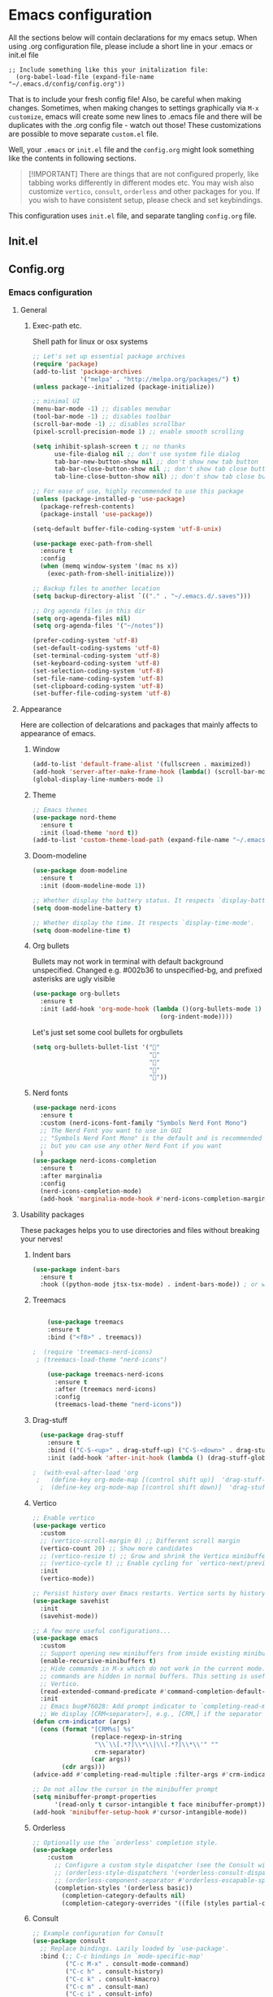 * Emacs configuration
All the sections below will contain declarations for my emacs
setup. When using .org configuration file, please include a short line
in your .emacs or init.el file

#+header: :eval no :export code
#+begin_src :eval
  ;; Include something like this your initalization file:
    (org-babel-load-file (expand-file-name "~/.emacs.d/config/config.org"))
#+end_src

That is to include your fresh config file! Also, be careful when
making changes. Sometimes, when making changes to settings graphically
via ~M-x customize~, emacs will create some new lines to .emacs file
and there will be duplicates with the .org config file - watch out
those! These customizations are possible to move separate ~custom.el~
file.

Well, your ~.emacs~ or ~init.el~ file and the ~config.org~ might look
something like the contents in following sections.

#+begin_quote
[!IMPORTANT]
There are things that are not configured properly, like
 tabbing works differently in different modes etc. You may wish also
 customize ~vertico~, ~consult~, ~orderless~ and other packages for you. If
 you wish to have consistent setup, please check and set keybindings.
#+end_quote

This configuration uses ~init.el~ file, and separate tangling ~config.org~ file.

** Init.el

** Config.org
*** Emacs configuration

**** General
***** Exec-path etc.
Shell path for linux or osx systems
#+begin_src emacs-lisp
  ;; Let's set up essential package archives
  (require 'package)
  (add-to-list 'package-archives
               '("melpa" . "http://melpa.org/packages/") t)
  (unless package--initialized (package-initialize))

  ;; minimal UI
  (menu-bar-mode -1) ;; disables menubar
  (tool-bar-mode -1) ;; disables toolbar
  (scroll-bar-mode -1) ;; disables scrollbar
  (pixel-scroll-precision-mode 1) ;; enable smooth scrolling

  (setq inhibit-splash-screen t ;; no thanks
        use-file-dialog nil ;; don't use system file dialog
        tab-bar-new-button-show nil ;; don't show new tab button
        tab-bar-close-button-show nil ;; don't show tab close button
        tab-line-close-button-show nil) ;; don't show tab close button

  ;; For ease of use, highly recommended to use this package
  (unless (package-installed-p 'use-package)
    (package-refresh-contents)
    (package-install 'use-package))

  (setq-default buffer-file-coding-system 'utf-8-unix)

  (use-package exec-path-from-shell
    :ensure t
    :config
    (when (memq window-system '(mac ns x))
      (exec-path-from-shell-initialize)))

  ;; Backup files to another location
  (setq backup-directory-alist `(("." . "~/.emacs.d/.saves")))

  ;; Org agenda files in this dir
  (setq org-agenda-files nil)
  (setq org-agenda-files '("~/notes"))

  (prefer-coding-system 'utf-8)
  (set-default-coding-systems 'utf-8)
  (set-terminal-coding-system 'utf-8)
  (set-keyboard-coding-system 'utf-8)
  (set-selection-coding-system 'utf-8)
  (set-file-name-coding-system 'utf-8)
  (set-clipboard-coding-system 'utf-8)
  (set-buffer-file-coding-system 'utf-8)
#+end_src
**** Appearance

Here are collection of delcarations and packages that mainly affects
to appearance of emacs.

***** Window
#+begin_src emacs-lisp
  (add-to-list 'default-frame-alist '(fullscreen . maximized))
  (add-hook 'server-after-make-frame-hook (lambda() (scroll-bar-mode -1)))
  (global-display-line-numbers-mode 1)
#+end_src

***** Theme
#+begin_src emacs-lisp
  ;; Emacs themes
  (use-package nord-theme
    :ensure t
    :init (load-theme 'nord t))
  (add-to-list 'custom-theme-load-path (expand-file-name "~/.emacs.d/themes/"))
#+end_src
***** Doom-modeline
#+begin_src emacs-lisp
  (use-package doom-modeline
    :ensure t
    :init (doom-modeline-mode 1))

  ;; Whether display the battery status. It respects `display-battery-mode'.
  (setq doom-modeline-battery t)

  ;; Whether display the time. It respects `display-time-mode'.
  (setq doom-modeline-time t)
#+end_src

***** Org bullets
Bullets may not work in terminal with default background unspecified.
Changed e.g. #002b36 to unspecified-bg, and prefixed asterisks are ugly visible
#+begin_src emacs-lisp
  (use-package org-bullets
    :ensure t
    :init (add-hook 'org-mode-hook (lambda ()(org-bullets-mode 1)
                                     (org-indent-mode))))
#+end_src

Let's just set some cool bullets for orgbullets
#+begin_src emacs-lisp
  (setq org-bullets-bullet-list '("󰯫"
                                  "󰯮"
                                  "󰯱"
                                  "󰯷"
                                  "󰯺"))
#+end_src

***** Nerd fonts
#+begin_src emacs-lisp
  (use-package nerd-icons
    :ensure t
    :custom (nerd-icons-font-family "Symbols Nerd Font Mono")
    ;; The Nerd Font you want to use in GUI
    ;; "Symbols Nerd Font Mono" is the default and is recommended
    ;; but you can use any other Nerd Font if you want
    )
  (use-package nerd-icons-completion
    :ensure t
    :after marginalia
    :config
    (nerd-icons-completion-mode)
    (add-hook 'marginalia-mode-hook #'nerd-icons-completion-marginalia-setup))
#+end_src
**** Usability packages
These packages helps you to use directories and files without breaking your nerves!
***** Indent bars
#+begin_src emacs-lisp
  (use-package indent-bars
    :ensure t
    :hook ((python-mode jtsx-tsx-mode) . indent-bars-mode)) ; or whichever modes you prefer
#+end_src
***** Treemacs
#+begin_src emacs-lisp

      (use-package treemacs
      :ensure t
      :bind ("<f8>" . treemacs))

  ;  (require 'treemacs-nerd-icons)
   ; (treemacs-load-theme "nerd-icons")

      (use-package treemacs-nerd-icons
        :ensure t
        :after (treemacs nerd-icons)
        :config
        (treemacs-load-theme "nerd-icons"))
#+end_src
***** Drag-stuff
#+begin_src emacs-lisp
    (use-package drag-stuff
      :ensure t
      :bind (("C-S-<up>" . drag-stuff-up) ("C-S-<down>" . drag-stuff-down))
      :init (add-hook 'after-init-hook (lambda () (drag-stuff-global-mode 1))))

  ;  (with-eval-after-load 'org
   ;   (define-key org-mode-map [(control shift up)]  'drag-stuff-up)
    ;  (define-key org-mode-map [(control shift down)]  'drag-stuff-down))
#+end_src

***** Vertico
#+begin_src emacs-lisp
  ;; Enable vertico
  (use-package vertico
    :custom
    ;; (vertico-scroll-margin 0) ;; Different scroll margin
    (vertico-count 20) ;; Show more candidates
    ;; (vertico-resize t) ;; Grow and shrink the Vertico minibuffer
    ;; (vertico-cycle t) ;; Enable cycling for `vertico-next/previous'
    :init
    (vertico-mode))

  ;; Persist history over Emacs restarts. Vertico sorts by history position.
  (use-package savehist
    :init
    (savehist-mode))

  ;; A few more useful configurations...
  (use-package emacs
    :custom
    ;; Support opening new minibuffers from inside existing minibuffers.
    (enable-recursive-minibuffers t)
    ;; Hide commands in M-x which do not work in the current mode.  Vertico
    ;; commands are hidden in normal buffers. This setting is useful beyond
    ;; Vertico.
    (read-extended-command-predicate #'command-completion-default-include-p)
    :init
    ;; Emacs bug#76028: Add prompt indicator to `completing-read-multiple'.
    ;; We display [CRM<separator>], e.g., [CRM,] if the separator is a comma.
  (defun crm-indicator (args)
    (cons (format "[CRM%s] %s"
                  (replace-regexp-in-string
                   "\\`\\[.*?]\\*\\|\\[.*?]\\*\\'" ""
                   crm-separator)
                  (car args))
          (cdr args)))
  (advice-add #'completing-read-multiple :filter-args #'crm-indicator)

  ;; Do not allow the cursor in the minibuffer prompt
  (setq minibuffer-prompt-properties
        '(read-only t cursor-intangible t face minibuffer-prompt))
  (add-hook 'minibuffer-setup-hook #'cursor-intangible-mode))
#+end_src
***** Orderless
#+begin_src emacs-lisp
  ;; Optionally use the `orderless' completion style.
  (use-package orderless
      :custom
        ;; Configure a custom style dispatcher (see the Consult wiki)
        ;; (orderless-style-dispatchers '(+orderless-consult-dispatch orderless-affix-dispatch))
        ;; (orderless-component-separator #'orderless-escapable-split-on-space)
        (completion-styles '(orderless basic))
          (completion-category-defaults nil)
          (completion-category-overrides '((file (styles partial-completion)))))`
#+end_src
***** Consult
#+begin_src emacs-lisp
  ;; Example configuration for Consult
  (use-package consult
    ;; Replace bindings. Lazily loaded by `use-package'.
    :bind (;; C-c bindings in `mode-specific-map'
           ("C-c M-x" . consult-mode-command)
           ("C-c h" . consult-history)
           ("C-c k" . consult-kmacro)
           ("C-c m" . consult-man)
           ("C-c i" . consult-info)
           ([remap Info-search] . consult-info)
           ;; C-x bindings in `ctl-x-map'
           ("C-x M-:" . consult-complex-command)     ;; orig. repeat-complex-command
           ("C-x b" . consult-buffer)                ;; orig. switch-to-buffer
           ("C-x 4 b" . consult-buffer-other-window) ;; orig. switch-to-buffer-other-window
           ("C-x 5 b" . consult-buffer-other-frame)  ;; orig. switch-to-buffer-other-frame
           ("C-x t b" . consult-buffer-other-tab)    ;; orig. switch-to-buffer-other-tab
           ("C-x r b" . consult-bookmark)            ;; orig. bookmark-jump
           ("C-x p b" . consult-project-buffer)      ;; orig. project-switch-to-buffer
           ;; Custom M-# bindings for fast register access
           ("M-#" . consult-register-load)
           ("M-'" . consult-register-store)          ;; orig. abbrev-prefix-mark (unrelated)
           ("C-M-#" . consult-register)
           ;; Other custom bindings
           ("M-y" . consult-yank-pop)                ;; orig. yank-pop
           ;; M-g bindings in `goto-map'
           ("M-g e" . consult-compile-error)
           ("M-g f" . consult-flymake)               ;; Alternative: consult-flycheck
           ("M-g g" . consult-goto-line)             ;; orig. goto-line
           ("M-g M-g" . consult-goto-line)           ;; orig. goto-line
           ("M-g o" . consult-outline)               ;; Alternative: consult-org-heading
           ("M-g m" . consult-mark)
           ("M-g k" . consult-global-mark)
           ("M-g i" . consult-imenu)
           ("M-g I" . consult-imenu-multi)
           ;; M-s bindings in `search-map'
           ("M-s d" . consult-find)                  ;; Alternative: consult-fd
           ("M-s c" . consult-locate)
           ("M-s g" . consult-grep)
           ("M-s G" . consult-git-grep)
           ("M-s r" . consult-ripgrep)
           ("M-s l" . consult-line)
           ("M-s L" . consult-line-multi)
           ("M-s k" . consult-keep-lines)
           ("M-s u" . consult-focus-lines)
           ;; Isearch integration
           ("M-s e" . consult-isearch-history)
           :map isearch-mode-map
           ("M-e" . consult-isearch-history)         ;; orig. isearch-edit-string
           ("M-s e" . consult-isearch-history)       ;; orig. isearch-edit-string
           ("M-s l" . consult-line)                  ;; needed by consult-line to detect isearch
           ("M-s L" . consult-line-multi)            ;; needed by consult-line to detect isearch
           ;; Minibuffer history
           :map minibuffer-local-map
           ("M-s" . consult-history)                 ;; orig. next-matching-history-element
           ("M-r" . consult-history))                ;; orig. previous-matching-history-element

    ;; Enable automatic preview at point in the *Completions* buffer. This is
    ;; relevant when you use the default completion UI.
    :hook (completion-list-mode . consult-preview-at-point-mode)

    ;; The :init configuration is always executed (Not lazy)
    :init

    ;; Tweak the register preview for `consult-register-load',
    ;; `consult-register-store' and the built-in commands.  This improves the
    ;; register formatting, adds thin separator lines, register sorting and hides
    ;; the window mode line.
    (advice-add #'register-preview :override #'consult-register-window)
    (setq register-preview-delay 0.5)

    ;; Use Consult to select xref locations with preview
    (setq xref-show-xrefs-function #'consult-xref
          xref-show-definitions-function #'consult-xref)

    ;; Configure other variables and modes in the :config section,
    ;; after lazily loading the package.
    :config

    ;; Optionally configure preview. The default value
    ;; is 'any, such that any key triggers the preview.
    ;; (setq consult-preview-key 'any)
    ;; (setq consult-preview-key "M-.")
    ;; (setq consult-preview-key '("S-<down>" "S-<up>"))
    ;; For some commands and buffer sources it is useful to configure the
    ;; :preview-key on a per-command basis using the `consult-customize' macro.
    (consult-customize
     consult-theme :preview-key '(:debounce 0.2 any)
     consult-ripgrep consult-git-grep consult-grep consult-man
     consult-bookmark consult-recent-file consult-xref
     consult--source-bookmark consult--source-file-register
     consult--source-recent-file consult--source-project-recent-file
     ;; :preview-key "M-."
     :preview-key '(:debounce 0.4 any))

    ;; Optionally configure the narrowing key.
    ;; Both < and C-+ work reasonably well.
    (setq consult-narrow-key "<") ;; "C-+"

    ;; Optionally make narrowing help available in the minibuffer.
    ;; You may want to use `embark-prefix-help-command' or which-key instead.
    ;; (keymap-set consult-narrow-map (concat consult-narrow-key " ?") #'consult-narrow-help)
  )
#+end_src
***** Embark
#+begin_src emacs-lisp
  (use-package embark
    :ensure t

    :bind
    (("C-." . embark-act)         ;; pick some comfortable binding
     ("C-;" . embark-dwim)        ;; good alternative: M-.
     ("C-h B" . embark-bindings)) ;; alternative for `describe-bindings'

    :init

    ;; Optionally replace the key help with a completing-read interface
    (setq prefix-help-command #'embark-prefix-help-command)

    ;; Show the Embark target at point via Eldoc. You may adjust the
    ;; Eldoc strategy, if you want to see the documentation from
    ;; multiple providers. Beware that using this can be a little
    ;; jarring since the message shown in the minibuffer can be more
    ;; than one line, causing the modeline to move up and down:

    ;; (add-hook 'eldoc-documentation-functions #'embark-eldoc-first-target)
    ;; (setq eldoc-documentation-strategy #'eldoc-documentation-compose-eagerly)

    :config

    ;; Hide the mode line of the Embark live/completions buffers
    (add-to-list 'display-buffer-alist
                 '("\\`\\*Embark Collect \\(Live\\|Completions\\)\\*"
                   nil
                   (window-parameters (mode-line-format . none)))))

  ;; Consult users will also want the embark-consult package.
  (use-package embark-consult
    :ensure t ; only need to install it, embark loads it after consult if found
    :hook
    (embark-collect-mode . consult-preview-at-point-mode))
#+end_src
***** Marginalia
#+begin_src emacs-lisp
  ;; Enable rich annotations using the Marginalia package
  (use-package marginalia
    :ensure t
    :init
    ;; Enable Marginalia globally to provide annotations in completion menus
    (marginalia-mode t))
#+end_src
***** Yasnippet

#+begin_src emacs-lisp
  (use-package yasnippet
    :ensure t
    :init (yas-global-mode t))

  (use-package yasnippet-snippets
    :ensure t)
#+end_src

Let's also define paths for snippets, they will be organized all into
their own folders and files.
#+begin_src emacs-lisp
  (setq yas-snippet-dirs
        '("~/.emacs.d/snippets"                 ;; personal snippets
          "~/.emacs.d/elpa/yasnippet-snippets-20241207.2221/snippets")) ;; installed snippets

  (yas-global-mode 1) ;; or M-x yas-reload-all if you've started YASnippet already.
#+end_src

***** Company-mode
#+begin_src emacs-lisp
  ;; (use-package company
  ;;   :ensure t
  ;;   :config
  ;;   (setq company-idle-delay 0
  ;;         company-minimum-prefix-length 2
  ;;         company-show-numbers t
  ;;         company-tooltip-limit 10
  ;;         company-tooltip-align-annotations t
  ;;         ;; invert the navigation direction if the the completion popup-isearch-match
  ;;         ;; is displayed on top (happens near the bottom of windows)
  ;;         company-tooltip-flip-when-above t)
  ;;   (global-company-mode t)
  ;;   )

  ;; ;;Different compaay backends below:
  ;; (use-package company-auctex
  ;;   :ensure t)

  ;; (defun my-org-hook ()
  ;;   (set (make-local-variable 'company-backends) '((:separate company-yasnippet company-capf) company-keywords)))
  ;;                                         ;      (setq-local company-backends '((:separate company-capf company-yasnippet company-keywords)))

  ;; (add-hook 'org-mode-hook #'my-org-hook)

  ;;  ;;(setq company-idle-delay
  ;;  ;;     (lambda () (if (company-in-string-or-comment) nil 0.1)))
#+end_src
***** Smartparens
#+begin_src emacs-lisp
  (use-package smartparens
    :ensure t
    :init (require 'smartparens-config)
    :config (smartparens-global-mode t))
  ;(sp-pair "{" nil :actions :rem)
#+end_src
***** Flycheck
#+begin_src emacs-lisp
    (use-package flycheck
      :ensure t
      :config (global-flycheck-mode))

  ;  (with-eval-after-load 'flycheck
   ;   (add-hook 'flycheck-mode-hook #'flycheck-falco-rules-setup))
#+end_src
***** Maple minibuffer
#+begin_src emacs-lisp
  ;; (use-package maple-minibuffer
  ;;   :ensure nil
  ;;   :hook (after-init . maple-minibuffer-mode)
  ;;   :config
  ;;   (setq maple-minibuffer:position-type 'window-bottom-left
  ;;         maple-minibuffer:border-color "gray50"
  ;;         maple-minibuffer:height nil
  ;;         maple-minibuffer:width 0.7
  ;;         maple-minibuffer:cache t)

  ;;   (setq maple-minibuffer:action '(read-from-minibuffer read-string)
  ;;         maple-minibuffer:ignore-action '(evil-ex eval-expression))

  ;;   (add-to-list 'maple-minibuffer:ignore-action 'org-schedule)
  ;;   (add-to-list 'maple-minibuffer:ignore-regexp "^helm-")

  ;;   ;; more custom parameters for frame
  ;;   (defun maple-minibuffer:parameters ()
  ;;     "Maple minibuffer parameters."
  ;;     `((height . ,(or maple-minibuffer:height 10))
  ;;       (width . ,(or maple-minibuffer:width (window-pixel-width)))
  ;;       (left-fringe . 5)
  ;;       (right-fringe . 5))))
#+end_src
***** Beamer
#+begin_src emacs-lisp
  (setq org-latex-listings 'minted
      org-latex-packages-alist '(("" "minted"))
      org-latex-pdf-process
      '("pdflatex -shell-escape -interaction=nonstopmode -output-directory=%o %f"))
#+end_src
**** Coding and versioning
***** LSP

#+begin_src emacs-lisp
  (use-package lsp-mode
    :diminish "LSP"
    :ensure t
    :hook ((lsp-mode . lsp-diagnostics-mode)
           ;; Enable LSP for relevant modes
           ((tsx-ts-mode
             typescript-ts-mode
             js-ts-mode
             jtsx-tsx-mode) . lsp-deferred))
    :custom
    (lsp-keymap-prefix "C-c l")      ; Prefix for LSP actions
    (lsp-diagnostics-provider :flycheck)
    (lsp-completion-provider :none) ;; Use Corfu instead of LSP's built-in completion
    (lsp-session-file (locate-user-emacs-file ".lsp-session"))
    (lsp-log-io nil)                 ; Use only for debugging
    (lsp-keep-workspace-alive nil)    ; Close LSP server if buffers are closed
    (lsp-idle-delay 0.5)              ; Debounce timer
    (lsp-eslint-server-command '("vscode-eslint-language-server" "--stdio"))

    ;; Core functionality
    (lsp-enable-xref t)
    (lsp-auto-configure t)
    (lsp-eldoc-enable-hover t)
    (lsp-enable-dap-auto-configure t)
    (lsp-enable-file-watchers nil)
    (lsp-enable-folding t)
    (lsp-enable-imenu t)
    (lsp-enable-indentation nil)
    (lsp-enable-links nil)
    (lsp-enable-on-type-formatting nil)
    (lsp-enable-suggest-server-download t)
    (lsp-enable-symbol-highlighting t)
    (lsp-enable-text-document-color nil)

    ;; UI Configuration
    (lsp-ui-sideline-show-hover nil)
    (lsp-ui-sideline-diagnostic-max-lines 20)

    ;; Completion Setup (Using Vertico & Orderless)
    (lsp-completion-enable t)
    (lsp-completion-enable-additional-text-edit t)
    (lsp-enable-snippet t)
    (lsp-completion-show-kind t)

    ;; Headerline & Modeline
    (lsp-headerline-breadcrumb-enable t)
    (lsp-headerline-breadcrumb-enable-diagnostics nil)
    (lsp-headerline-breadcrumb-enable-symbol-numbers nil)
    (lsp-headerline-breadcrumb-icons-enable nil)
    (lsp-modeline-code-actions-enable nil)
    (lsp-modeline-diagnostics-enable nil)
    (lsp-modeline-workspace-status-enable nil)
    (lsp-signature-doc-lines 1)

    ;; Miscellaneous
    (lsp-ui-doc-use-childframe t)
    (lsp-eldoc-render-all nil)
    (lsp-lens-enable nil)
    (lsp-semantic-tokens-enable nil)

    :init
    (setq lsp-use-plists nil))

  ;; Ensure lsp-completion is properly enabled
  (use-package lsp-completion
    :hook (lsp-mode . lsp-completion-mode))

  ;; Use `consult-completion-in-region' if Vertico is enabled.
  ;; Otherwise use the default `completion--in-region' function.
  (setq completion-in-region-function
        (lambda (&rest args)
          (apply (if vertico-mode
                     #'consult-completion-in-region
                   #'completion--in-region)
                 args)))
#+end_src

***** Eslint
#+begin_src emacs-lisp
  (use-package lsp-eslint
     :demand t
     :after lsp-mode)
#+end_src

***** JTSX
#+begin_src emacs-lisp
  (use-package jtsx
    :ensure t
    :init
    ;; Automatically use `jtsx--mode` for corresponding files
    (add-to-list 'auto-mode-alist '("\\.js\\'" . jtsx-jsx-mode))
    (add-to-list 'auto-mode-alist '("\\.jsx\\'" . jtsx-jsx-mode))
    (add-to-list 'auto-mode-alist '("\\.ts\\'" . jtsx-tsx-mode))
    (add-to-list 'auto-mode-alist '("\\.tsx\\'" . jtsx-tsx-mode)))
#+end_src
***** Yaml
#+begin_src emacs-lisp
  (use-package yaml
    :ensure t)
#+end_src
***** Magit
#+begin_src emacs-lisp
  (use-package magit
    :ensure t
    :bind (("C-x g" . magit-status)))
#+end_src
**** Misc
Some variable declarations and/or packages which might be useful too.
